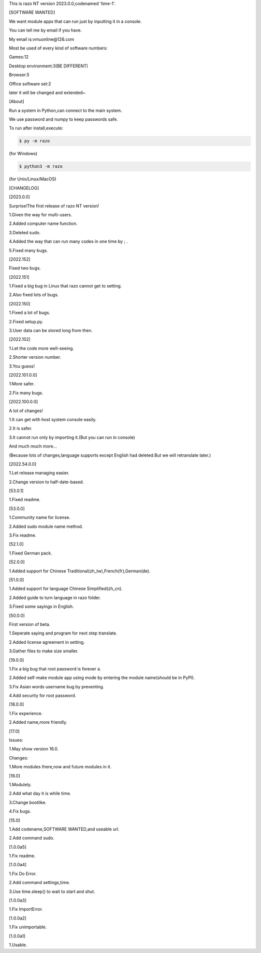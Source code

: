 This is razo NT version 2023.0.0,codenamed 'time-1'.


[SOFTWARE WANTED]

We want module apps that can run just by inputting it in a console.

You can tell me by email if you have.

My email is:vmuonline@126.com

Most be used of every kind of software numbers:

Games:12

Desktop environment:3(BE DIFFERENT)

Browser:5

Office software set:2

later it will be changed and extended~


[About]

Run a system in Python,can connect to the main system.

We use password and numpy to keep passwords safe.

To run after install,execute:

.. code-block:: bash

  $ py -m razo

(for Windows)

.. code-block:: bash

  $ python3 -m razo

(for Unix/Linux/MacOS)


[CHANGELOG]

[2023.0.0]

Surprise!The first release of razo NT version!

1.Given the way for multi-users.

2.Added computer name function.

3.Deleted sudo.

4.Added the way that can run many codes in one time by ; .

5.Fixed many bugs.

[2022.152]

Fixed two bugs.

[2022.151]

1.Fixed a big bug in Linux that razo cannot get to setting.

2.Also fixed lots of bugs.

[2022.150]

1.Fixed a lot of bugs.

2.Fixed setup.py.

3.User data can be stored long from then.

[2022.102]

1.Let the code more well-seeing.

2.Shorter version number.

3.You guess!

[2022.101.0.0]

1:More safer.

2.Fix many bugs.

[2022.100.0.0]

A lot of changes!

1.It can get with host system console easily.

2.It is safer.

3.It cannot run only by importing it.(But you can run in console)

And much much more...

(Because lots of changes,language supports except English had deleted.But we will retranslate later.)

[2022.54.0.0]

1.Let release managing easier.

2.Change version to half-date-based.

[53.0.1]

1.Fixed readme.

[53.0.0]

1.Community name for license.

2.Added sudo module name method.

3.Fix readme.

[52.1.0]

1.Fixed German pack.

[52.0.0]

1.Added support for Chinese Traditional(zh_tw),French(fr),German(de).

[51.0.0]

1.Added support for language Chinese Simplified(zh_cn).

2.Added guide to turn language in razo folder.

3.Fixed some sayings in English.

[50.0.0]

First version of beta.

1.Seperate saying and program for next step translate.

2.Added license agreement in setting.

3.Gather files to make size smaller.

[19.0.0]

1.Fix a big bug that root password is forever a.

2.Added self-make module app using mode by entering the module name(should be in PyPI).

3.Fix Asian words username bug by preventing.

4.Add security for root password.

[18.0.0]

1.Fix experience.

2.Added name,more friendly.

[17.0]

Issues:

1.May show version 16.0.

Changes:

1.More modules there,now and future modules in it.

[16.0]

1.Modulely.

2.Add what day it is while time.

3.Change bootlike.

4.Fix bugs.

[15.0]

1.Add codename,SOFTWARE WANTED,and useable url.

2.Add command sudo.

[1.0.0a5]

1.Fix readme.

[1.0.0a4]

1.Fix Do Error.

2.Add command settings,time.

3.Use time.sleep() to wait to start and shut.

[1.0.0a3] 

1.Fix ImportError.


[1.0.0a2]

1.Fix unimportable.


[1.0.0a1]

1.Usable.

